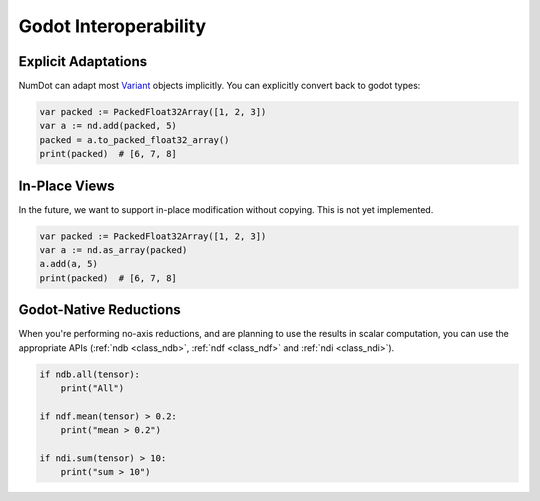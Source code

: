.. _doc_godot_interop:

Godot Interoperability
======================

Explicit Adaptations
--------------------

NumDot can adapt most `Variant <https://docs.godotengine.org/en/stable/classes/class_variant.html>`__ objects implicitly. You can explicitly convert back to godot types:

.. code-block:: gdscript

    var packed := PackedFloat32Array([1, 2, 3])
    var a := nd.add(packed, 5)
    packed = a.to_packed_float32_array()
    print(packed)  # [6, 7, 8]

In-Place Views
--------------

In the future, we want to support in-place modification without copying. This is not yet implemented.

.. code-block:: gdscript

    var packed := PackedFloat32Array([1, 2, 3])
    var a := nd.as_array(packed)
    a.add(a, 5)
    print(packed)  # [6, 7, 8]

Godot-Native Reductions
-----------------------

When you're performing no-axis reductions, and are planning to use the results in scalar computation, you can use the appropriate APIs (:ref:`ndb <class_ndb>`, :ref:`ndf <class_ndf>` and :ref:`ndi <class_ndi>`).

.. code-block:: gdscript

    if ndb.all(tensor):
        print("All")

    if ndf.mean(tensor) > 0.2:
        print("mean > 0.2")

    if ndi.sum(tensor) > 10:
        print("sum > 10")
